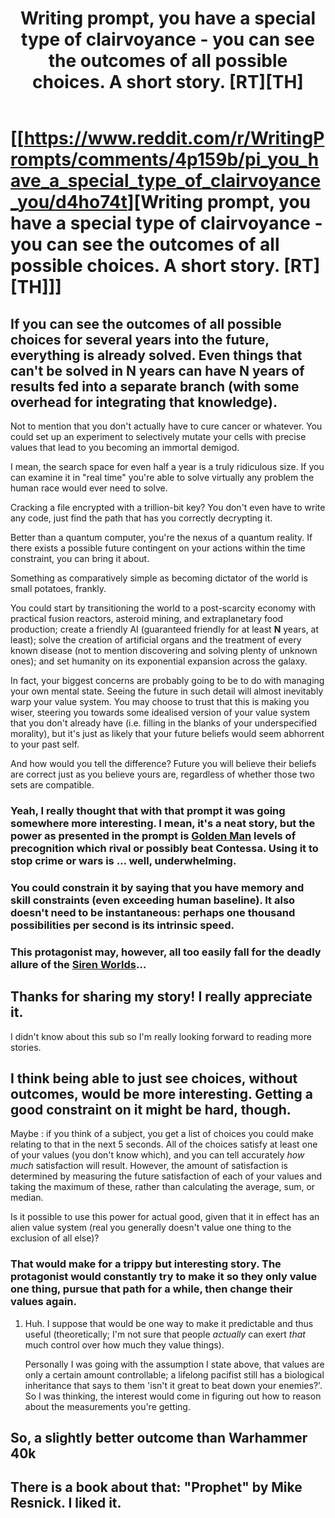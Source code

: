 #+TITLE: Writing prompt, you have a special type of clairvoyance - you can see the outcomes of all possible choices. A short story. [RT][TH]

* [[https://www.reddit.com/r/WritingPrompts/comments/4p159b/pi_you_have_a_special_type_of_clairvoyance_you/d4ho74t][Writing prompt, you have a special type of clairvoyance - you can see the outcomes of all possible choices. A short story. [RT][TH]]]
:PROPERTIES:
:Author: _brightwing
:Score: 4
:DateUnix: 1466528979.0
:DateShort: 2016-Jun-21
:END:

** If you can see the outcomes of all possible choices for several years into the future, everything is already solved. Even things that can't be solved in *N* years can have *N* years of results fed into a separate branch (with some overhead for integrating that knowledge).

Not to mention that you don't actually have to cure cancer or whatever. You could set up an experiment to selectively mutate your cells with precise values that lead to you becoming an immortal demigod.

I mean, the search space for even half a year is a truly ridiculous size. If you can examine it in "real time" you're able to solve virtually any problem the human race would ever need to solve.

Cracking a file encrypted with a trillion-bit key? You don't even have to write any code, just find the path that has you correctly decrypting it.

Better than a quantum computer, you're the nexus of a quantum reality. If there exists a possible future contingent on your actions within the time constraint, you can bring it about.

Something as comparatively simple as becoming dictator of the world is small potatoes, frankly.

You could start by transitioning the world to a post-scarcity economy with practical fusion reactors, asteroid mining, and extraplanetary food production; create a friendly AI (guaranteed friendly for at least *N* years, at least); solve the creation of artificial organs and the treatment of every known disease (not to mention discovering and solving plenty of unknown ones); and set humanity on its exponential expansion across the galaxy.

In fact, your biggest concerns are probably going to be to do with managing your own mental state. Seeing the future in such detail will almost inevitably warp your value system. You may choose to trust that this is making you wiser, steering you towards some idealised version of your value system that you don't already have (i.e. filling in the blanks of your underspecified morality), but it's just as likely that your future beliefs would seem abhorrent to your past self.

And how would you tell the difference? Future you will believe their beliefs are correct just as you believe yours are, regardless of whether those two sets are compatible.
:PROPERTIES:
:Author: ZeroNihilist
:Score: 9
:DateUnix: 1466550210.0
:DateShort: 2016-Jun-22
:END:

*** Yeah, I really thought that with that prompt it was going somewhere more interesting. I mean, it's a neat story, but the power as presented in the prompt is [[http://sickmyduck.narod.ru/pkd082-0.html][Golden Man]] levels of precognition which rival or possibly beat Contessa. Using it to stop crime or wars is ... well, underwhelming.
:PROPERTIES:
:Author: alexanderwales
:Score: 9
:DateUnix: 1466550614.0
:DateShort: 2016-Jun-22
:END:


*** You could constrain it by saying that you have memory and skill constraints (even exceeding human baseline). It also doesn't need to be instantaneous: perhaps one thousand possibilities per second is its intrinsic speed.
:PROPERTIES:
:Author: chaosmosis
:Score: 2
:DateUnix: 1466576262.0
:DateShort: 2016-Jun-22
:END:


*** This protagonist may, however, all too easily fall for the deadly allure of the [[http://lesswrong.com/lw/jao/siren_worlds_and_the_perils_of_overoptimised/][Siren Worlds]]...
:PROPERTIES:
:Author: CCC_037
:Score: 1
:DateUnix: 1466584028.0
:DateShort: 2016-Jun-22
:END:


** Thanks for sharing my story! I really appreciate it.

I didn't know about this sub so I'm really looking forward to reading more stories.
:PROPERTIES:
:Author: Me66
:Score: 5
:DateUnix: 1466530190.0
:DateShort: 2016-Jun-21
:END:


** I think being able to just see choices, without outcomes, would be more interesting. Getting a good constraint on it might be hard, though.

Maybe : if you think of a subject, you get a list of choices you could make relating to that in the next 5 seconds. All of the choices satisfy at least one of your values (you don't know which), and you can tell accurately /how much/ satisfaction will result. However, the amount of satisfaction is determined by measuring the future satisfaction of each of your values and taking the maximum of these, rather than calculating the average, sum, or median.

Is it possible to use this power for actual good, given that it in effect has an alien value system (real you generally doesn't value one thing to the exclusion of all else)?
:PROPERTIES:
:Author: tilkau
:Score: 2
:DateUnix: 1466608527.0
:DateShort: 2016-Jun-22
:END:

*** That would make for a trippy but interesting story. The protagonist would constantly try to make it so they only value one thing, pursue that path for a while, then change their values again.
:PROPERTIES:
:Author: TennisMaster2
:Score: 1
:DateUnix: 1466649977.0
:DateShort: 2016-Jun-23
:END:

**** Huh. I suppose that would be one way to make it predictable and thus useful (theoretically; I'm not sure that people /actually/ can exert /that/ much control over how much they value things).

Personally I was going with the assumption I state above, that values are only a certain amount controllable; a lifelong pacifist still has a biological inheritance that says to them 'isn't it great to beat down your enemies?'. So I was thinking, the interest would come in figuring out how to reason about the measurements you're getting.
:PROPERTIES:
:Author: tilkau
:Score: 1
:DateUnix: 1466659889.0
:DateShort: 2016-Jun-23
:END:


** So, a slightly better outcome than Warhammer 40k
:PROPERTIES:
:Author: rineSample
:Score: 1
:DateUnix: 1466536635.0
:DateShort: 2016-Jun-21
:END:


** There is a book about that: "Prophet" by Mike Resnick. I liked it.
:PROPERTIES:
:Author: ajuc
:Score: 1
:DateUnix: 1466603792.0
:DateShort: 2016-Jun-22
:END:
